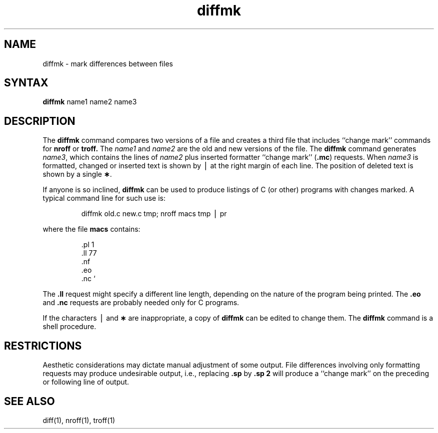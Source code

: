 .if t .ds ' \h@.05m@\s+4\v@.333m@\'\v@-.333m@\s-4\h@.05m@
.if n .ds ' '
.if t .ds ` \h@.05m@\s+4\v@.333m@\`\v@-.333m@\s-4\h@.05m@
.if n .ds ` `
.TH diffmk 1
.SH NAME
diffmk \- mark differences between files
.SH SYNTAX
.B diffmk
name1 name2 name3
.SH DESCRIPTION
The
.B diffmk
command
compares two versions of a file and creates a
third file that includes ``change mark'' commands for
.B nroff
or
.B troff.
The
.I name1\^
and
.I name2\^
are the old and new versions of the file.
The
.B diffmk
command generates
.IR name3 ,
which contains the lines of
.I name2\^
plus inserted formatter ``change mark''
.RB ( .mc )
requests.
When
.I name3\^
is formatted,
changed or inserted text is shown by \(bv at the right
margin of each line.
The position of deleted text is shown by a single
.BR \(** .
.PP
If anyone is so inclined,
.B diffmk\^
can be used to produce listings of C (or other)
programs with changes marked.
A typical command line for such use is:
.PP
.RS
diffmk \|old.c \|new.c \|tmp; \|nroff \|macs \|tmp \|\(bv \|pr
.RE
.PP
where the file
.B macs
contains:
.RS
.PP
.nf
\&.pl \|1
\&.ll \|77
\&.nf
\&.eo
\&.nc \|\*`
.fi
.RE
.PP
The
.B \&.ll
request might specify a different line length, depending on the
nature of the program being printed.
The
.B \&.eo
and
.B \&.nc
requests are probably needed only for C programs.
.PP
If the characters \(bv and
.B \(**
are inappropriate,
a copy of
.B diffmk
can be edited to change them.
The
.B diffmk
command
is a shell procedure.
.SH RESTRICTIONS
Aesthetic considerations may dictate manual adjustment of some output.
File differences involving only formatting requests may produce undesirable
output,
i.e., replacing
.B \&.sp
by
.B \&.sp 2
will
produce a ``change mark'' on the preceding or following line of output.
.SH SEE ALSO
diff(1), nroff(1), troff(1)
